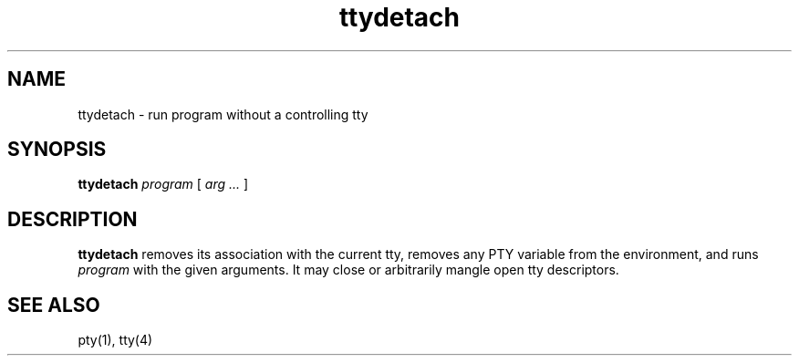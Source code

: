 .TH ttydetach 1
.SH NAME
ttydetach \- run program without a controlling tty
.SH SYNOPSIS
.B ttydetach
.I program
[
.I arg  ...
]
.SH DESCRIPTION
.B ttydetach
removes its association with the current tty,
removes any PTY variable from the environment,
and
runs
.I program
with the given arguments.
It may close or arbitrarily mangle
open tty descriptors.
.SH "SEE ALSO"
pty(1),
tty(4)
